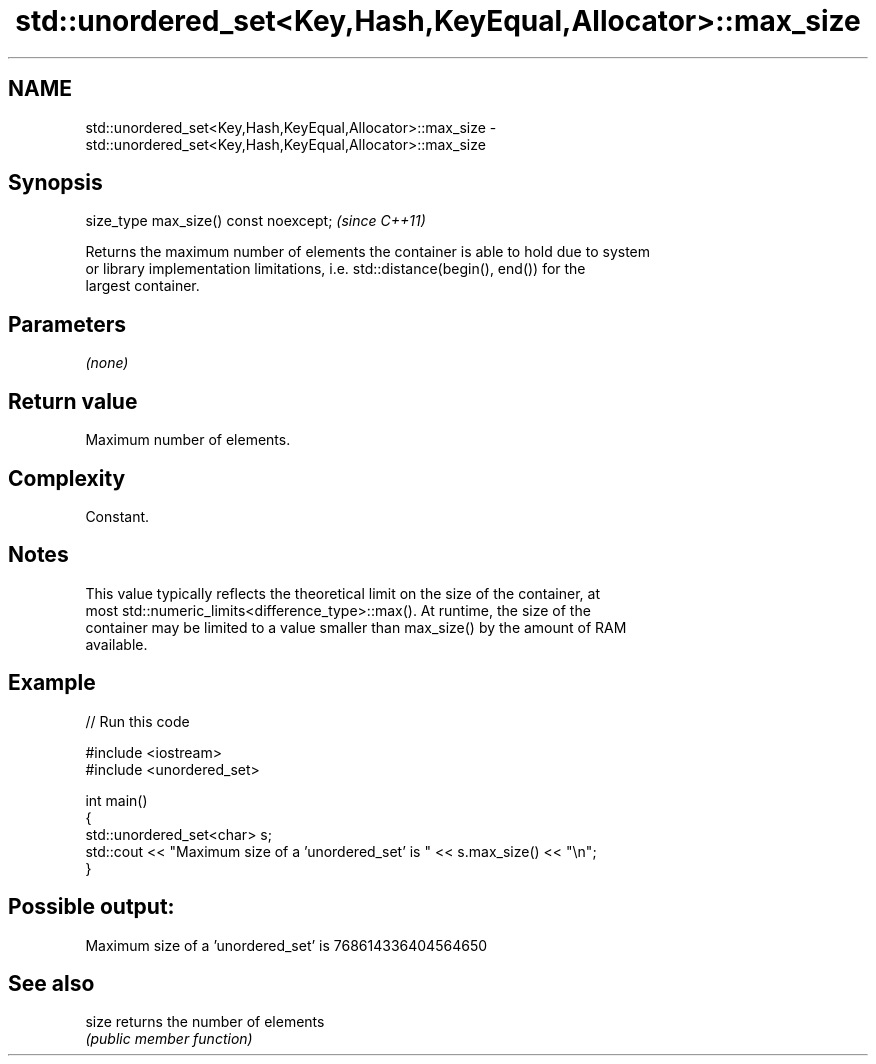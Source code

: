 .TH std::unordered_set<Key,Hash,KeyEqual,Allocator>::max_size 3 "2019.08.27" "http://cppreference.com" "C++ Standard Libary"
.SH NAME
std::unordered_set<Key,Hash,KeyEqual,Allocator>::max_size \- std::unordered_set<Key,Hash,KeyEqual,Allocator>::max_size

.SH Synopsis
   size_type max_size() const noexcept;  \fI(since C++11)\fP

   Returns the maximum number of elements the container is able to hold due to system
   or library implementation limitations, i.e. std::distance(begin(), end()) for the
   largest container.

.SH Parameters

   \fI(none)\fP

.SH Return value

   Maximum number of elements.

.SH Complexity

   Constant.

.SH Notes

   This value typically reflects the theoretical limit on the size of the container, at
   most std::numeric_limits<difference_type>::max(). At runtime, the size of the
   container may be limited to a value smaller than max_size() by the amount of RAM
   available.

.SH Example

   
// Run this code

 #include <iostream>
 #include <unordered_set>

 int main()
 {
     std::unordered_set<char> s;
     std::cout << "Maximum size of a 'unordered_set' is " << s.max_size() << "\\n";
 }

.SH Possible output:

 Maximum size of a 'unordered_set' is 768614336404564650

.SH See also

   size returns the number of elements
        \fI(public member function)\fP
